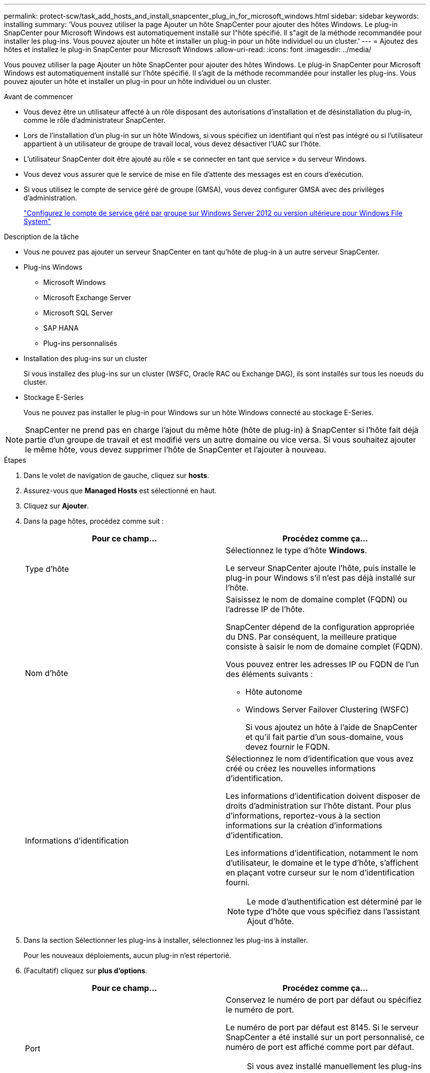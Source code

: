 ---
permalink: protect-scw/task_add_hosts_and_install_snapcenter_plug_in_for_microsoft_windows.html 
sidebar: sidebar 
keywords: installing 
summary: 'Vous pouvez utiliser la page Ajouter un hôte SnapCenter pour ajouter des hôtes Windows. Le plug-in SnapCenter pour Microsoft Windows est automatiquement installé sur l"hôte spécifié. Il s"agit de la méthode recommandée pour installer les plug-ins. Vous pouvez ajouter un hôte et installer un plug-in pour un hôte individuel ou un cluster.' 
---
= Ajoutez des hôtes et installez le plug-in SnapCenter pour Microsoft Windows
:allow-uri-read: 
:icons: font
:imagesdir: ../media/


[role="lead"]
Vous pouvez utiliser la page Ajouter un hôte SnapCenter pour ajouter des hôtes Windows. Le plug-in SnapCenter pour Microsoft Windows est automatiquement installé sur l'hôte spécifié. Il s'agit de la méthode recommandée pour installer les plug-ins. Vous pouvez ajouter un hôte et installer un plug-in pour un hôte individuel ou un cluster.

.Avant de commencer
* Vous devez être un utilisateur affecté à un rôle disposant des autorisations d'installation et de désinstallation du plug-in, comme le rôle d'administrateur SnapCenter.
* Lors de l'installation d'un plug-in sur un hôte Windows, si vous spécifiez un identifiant qui n'est pas intégré ou si l'utilisateur appartient à un utilisateur de groupe de travail local, vous devez désactiver l'UAC sur l'hôte.
* L'utilisateur SnapCenter doit être ajouté au rôle « se connecter en tant que service » du serveur Windows.
* Vous devez vous assurer que le service de mise en file d'attente des messages est en cours d'exécution.
* Si vous utilisez le compte de service géré de groupe (GMSA), vous devez configurer GMSA avec des privilèges d'administration.
+
link:task_configure_gMSA_on_windows_server_2012_or_later.html["Configurez le compte de service géré par groupe sur Windows Server 2012 ou version ultérieure pour Windows File System"]



.Description de la tâche
* Vous ne pouvez pas ajouter un serveur SnapCenter en tant qu'hôte de plug-in à un autre serveur SnapCenter.
* Plug-ins Windows
+
** Microsoft Windows
** Microsoft Exchange Server
** Microsoft SQL Server
** SAP HANA
** Plug-ins personnalisés


* Installation des plug-ins sur un cluster
+
Si vous installez des plug-ins sur un cluster (WSFC, Oracle RAC ou Exchange DAG), ils sont installés sur tous les noeuds du cluster.

* Stockage E-Series
+
Vous ne pouvez pas installer le plug-in pour Windows sur un hôte Windows connecté au stockage E-Series.




NOTE: SnapCenter ne prend pas en charge l'ajout du même hôte (hôte de plug-in) à SnapCenter si l'hôte fait déjà partie d'un groupe de travail et est modifié vers un autre domaine ou vice versa.
Si vous souhaitez ajouter le même hôte, vous devez supprimer l'hôte de SnapCenter et l'ajouter à nouveau.

.Étapes
. Dans le volet de navigation de gauche, cliquez sur *hosts*.
. Assurez-vous que *Managed Hosts* est sélectionné en haut.
. Cliquez sur *Ajouter*.
. Dans la page hôtes, procédez comme suit :
+
|===
| Pour ce champ... | Procédez comme ça... 


 a| 
Type d'hôte
 a| 
Sélectionnez le type d'hôte *Windows*.

Le serveur SnapCenter ajoute l'hôte, puis installe le plug-in pour Windows s'il n'est pas déjà installé sur l'hôte.



 a| 
Nom d'hôte
 a| 
Saisissez le nom de domaine complet (FQDN) ou l'adresse IP de l'hôte.

SnapCenter dépend de la configuration appropriée du DNS. Par conséquent, la meilleure pratique consiste à saisir le nom de domaine complet (FQDN).

Vous pouvez entrer les adresses IP ou FQDN de l'un des éléments suivants :

** Hôte autonome
** Windows Server Failover Clustering (WSFC)
+
Si vous ajoutez un hôte à l'aide de SnapCenter et qu'il fait partie d'un sous-domaine, vous devez fournir le FQDN.





 a| 
Informations d'identification
 a| 
Sélectionnez le nom d'identification que vous avez créé ou créez les nouvelles informations d'identification.

Les informations d'identification doivent disposer de droits d'administration sur l'hôte distant. Pour plus d'informations, reportez-vous à la section informations sur la création d'informations d'identification.

Les informations d'identification, notamment le nom d'utilisateur, le domaine et le type d'hôte, s'affichent en plaçant votre curseur sur le nom d'identification fourni.


NOTE: Le mode d'authentification est déterminé par le type d'hôte que vous spécifiez dans l'assistant Ajout d'hôte.

|===
. Dans la section Sélectionner les plug-ins à installer, sélectionnez les plug-ins à installer.
+
Pour les nouveaux déploiements, aucun plug-in n'est répertorié.

. (Facultatif) cliquez sur *plus d'options*.
+
|===
| Pour ce champ... | Procédez comme ça... 


 a| 
Port
 a| 
Conservez le numéro de port par défaut ou spécifiez le numéro de port.

Le numéro de port par défaut est 8145. Si le serveur SnapCenter a été installé sur un port personnalisé, ce numéro de port est affiché comme port par défaut.


NOTE: Si vous avez installé manuellement les plug-ins et spécifié un port personnalisé, vous devez spécifier le même port. Dans le cas contraire, l'opération échoue.



 a| 
Chemin d'installation
 a| 
Le chemin par défaut est C:\Program Files\NetApp\SnapCenter.

Vous pouvez éventuellement personnaliser le chemin. Pour le package de plug-ins SnapCenter pour Windows, le chemin par défaut est C:\Program Files\NetApp\SnapCenter. Toutefois, si vous le souhaitez, vous pouvez personnaliser le chemin par défaut.



 a| 
Ajoutez tous les hôtes du cluster
 a| 
Cochez cette case pour ajouter tous les nœuds du cluster dans un WSFC.



 a| 
Ignorer les vérifications de préinstallation
 a| 
Cochez cette case si vous avez déjà installé les plug-ins manuellement et que vous ne souhaitez pas vérifier si l'hôte répond aux exigences d'installation du plug-in.



 a| 
Utilisez le compte de service géré de groupe (GMSA) pour exécuter les services du plug-in
 a| 
Cochez cette case si vous souhaitez utiliser le compte de service géré de groupe (GMSA) pour exécuter les services du plug-in.

Indiquez le nom GMSA dans le format suivant : _domainName\accountName$_.


NOTE: GMSA sera utilisé comme compte de service de connexion uniquement pour le plug-in SnapCenter pour Windows.

|===
. Cliquez sur *soumettre*.
+
Si vous n'avez pas coché la case *Skip précontrôles*, l'hôte est validé pour vérifier s'il répond aux conditions requises pour installer le plug-in. L'espace disque, la RAM, la version PowerShell, la version .NET et l'emplacement sont validés par rapport aux exigences minimales. Si la configuration minimale requise n'est pas respectée, des messages d'erreur ou d'avertissement appropriés s'affichent.

+
Si l'erreur est liée à l'espace disque ou à la RAM, vous pouvez mettre à jour le fichier web.config situé à `C:\Program Files\NetApp\SnapCenter` WebApp pour modifier les valeurs par défaut. Si l'erreur est liée à d'autres paramètres, vous devez corriger le problème.

+

NOTE: Dans une configuration HA, si vous mettez à jour le fichier web.config, vous devez le mettre à jour sur les deux nœuds.

. Surveillez la progression de l'installation.


